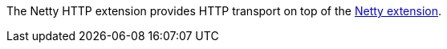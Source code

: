 The Netty HTTP extension provides HTTP transport on top of the xref:reference/extensions/netty.adoc[Netty extension].